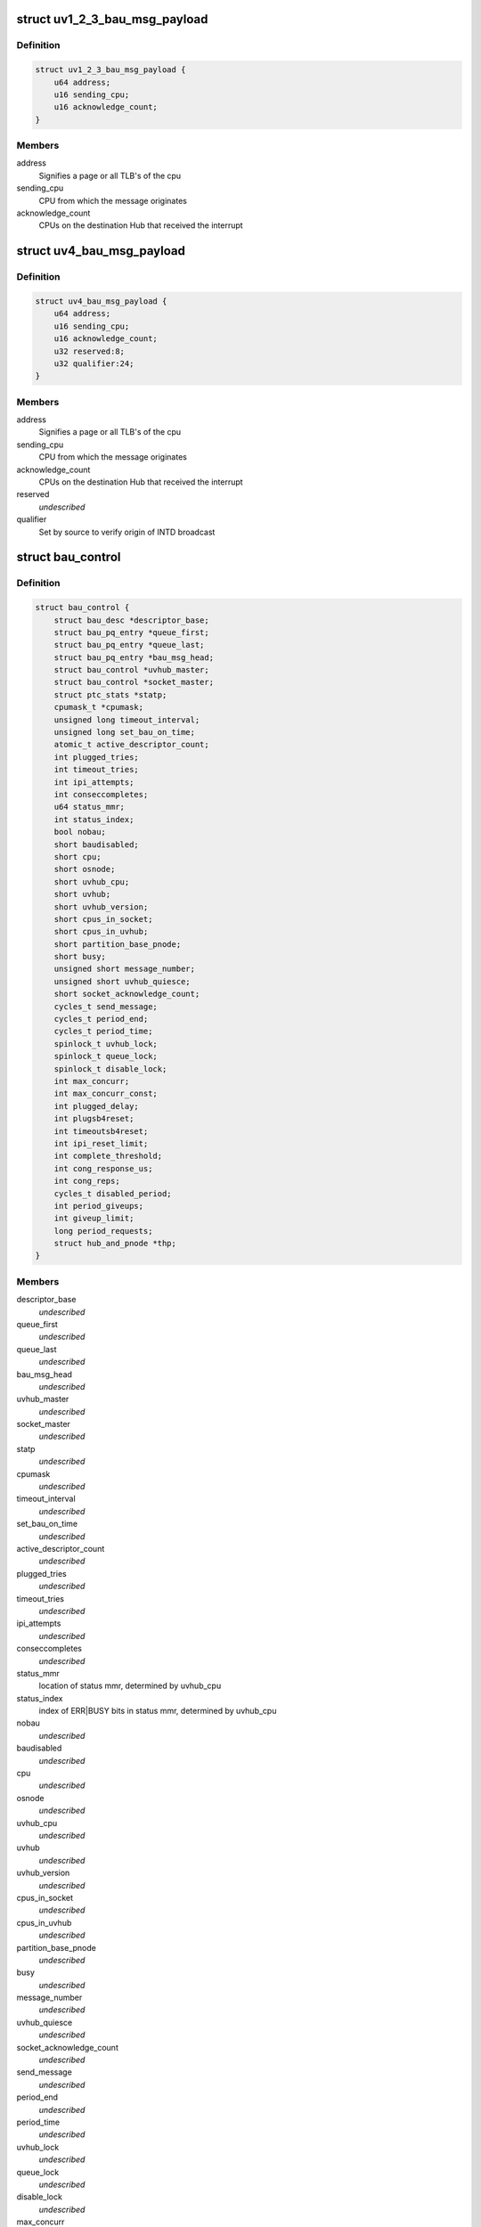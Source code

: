 .. -*- coding: utf-8; mode: rst -*-
.. src-file: arch/x86/include/asm/uv/uv_bau.h

.. _`uv1_2_3_bau_msg_payload`:

struct uv1_2_3_bau_msg_payload
==============================

.. c:type:: struct uv1_2_3_bau_msg_payload

    defines payload for INTD transactions

.. _`uv1_2_3_bau_msg_payload.definition`:

Definition
----------

.. code-block:: c

    struct uv1_2_3_bau_msg_payload {
        u64 address;
        u16 sending_cpu;
        u16 acknowledge_count;
    }

.. _`uv1_2_3_bau_msg_payload.members`:

Members
-------

address
    Signifies a page or all TLB's of the cpu

sending_cpu
    CPU from which the message originates

acknowledge_count
    CPUs on the destination Hub that received the interrupt

.. _`uv4_bau_msg_payload`:

struct uv4_bau_msg_payload
==========================

.. c:type:: struct uv4_bau_msg_payload

    defines payload for INTD transactions

.. _`uv4_bau_msg_payload.definition`:

Definition
----------

.. code-block:: c

    struct uv4_bau_msg_payload {
        u64 address;
        u16 sending_cpu;
        u16 acknowledge_count;
        u32 reserved:8;
        u32 qualifier:24;
    }

.. _`uv4_bau_msg_payload.members`:

Members
-------

address
    Signifies a page or all TLB's of the cpu

sending_cpu
    CPU from which the message originates

acknowledge_count
    CPUs on the destination Hub that received the interrupt

reserved
    *undescribed*

qualifier
    Set by source to verify origin of INTD broadcast

.. _`bau_control`:

struct bau_control
==================

.. c:type:: struct bau_control


.. _`bau_control.definition`:

Definition
----------

.. code-block:: c

    struct bau_control {
        struct bau_desc *descriptor_base;
        struct bau_pq_entry *queue_first;
        struct bau_pq_entry *queue_last;
        struct bau_pq_entry *bau_msg_head;
        struct bau_control *uvhub_master;
        struct bau_control *socket_master;
        struct ptc_stats *statp;
        cpumask_t *cpumask;
        unsigned long timeout_interval;
        unsigned long set_bau_on_time;
        atomic_t active_descriptor_count;
        int plugged_tries;
        int timeout_tries;
        int ipi_attempts;
        int conseccompletes;
        u64 status_mmr;
        int status_index;
        bool nobau;
        short baudisabled;
        short cpu;
        short osnode;
        short uvhub_cpu;
        short uvhub;
        short uvhub_version;
        short cpus_in_socket;
        short cpus_in_uvhub;
        short partition_base_pnode;
        short busy;
        unsigned short message_number;
        unsigned short uvhub_quiesce;
        short socket_acknowledge_count;
        cycles_t send_message;
        cycles_t period_end;
        cycles_t period_time;
        spinlock_t uvhub_lock;
        spinlock_t queue_lock;
        spinlock_t disable_lock;
        int max_concurr;
        int max_concurr_const;
        int plugged_delay;
        int plugsb4reset;
        int timeoutsb4reset;
        int ipi_reset_limit;
        int complete_threshold;
        int cong_response_us;
        int cong_reps;
        cycles_t disabled_period;
        int period_giveups;
        int giveup_limit;
        long period_requests;
        struct hub_and_pnode *thp;
    }

.. _`bau_control.members`:

Members
-------

descriptor_base
    *undescribed*

queue_first
    *undescribed*

queue_last
    *undescribed*

bau_msg_head
    *undescribed*

uvhub_master
    *undescribed*

socket_master
    *undescribed*

statp
    *undescribed*

cpumask
    *undescribed*

timeout_interval
    *undescribed*

set_bau_on_time
    *undescribed*

active_descriptor_count
    *undescribed*

plugged_tries
    *undescribed*

timeout_tries
    *undescribed*

ipi_attempts
    *undescribed*

conseccompletes
    *undescribed*

status_mmr
    location of status mmr, determined by uvhub_cpu

status_index
    index of ERR\|BUSY bits in status mmr, determined by uvhub_cpu

nobau
    *undescribed*

baudisabled
    *undescribed*

cpu
    *undescribed*

osnode
    *undescribed*

uvhub_cpu
    *undescribed*

uvhub
    *undescribed*

uvhub_version
    *undescribed*

cpus_in_socket
    *undescribed*

cpus_in_uvhub
    *undescribed*

partition_base_pnode
    *undescribed*

busy
    *undescribed*

message_number
    *undescribed*

uvhub_quiesce
    *undescribed*

socket_acknowledge_count
    *undescribed*

send_message
    *undescribed*

period_end
    *undescribed*

period_time
    *undescribed*

uvhub_lock
    *undescribed*

queue_lock
    *undescribed*

disable_lock
    *undescribed*

max_concurr
    *undescribed*

max_concurr_const
    *undescribed*

plugged_delay
    *undescribed*

plugsb4reset
    *undescribed*

timeoutsb4reset
    *undescribed*

ipi_reset_limit
    *undescribed*

complete_threshold
    *undescribed*

cong_response_us
    *undescribed*

cong_reps
    *undescribed*

disabled_period
    *undescribed*

period_giveups
    *undescribed*

giveup_limit
    *undescribed*

period_requests
    *undescribed*

thp
    *undescribed*

.. _`bau_control.description`:

Description
-----------

Per-cpu control struct containing CPU topology information and BAU tuneables.

.. This file was automatic generated / don't edit.

